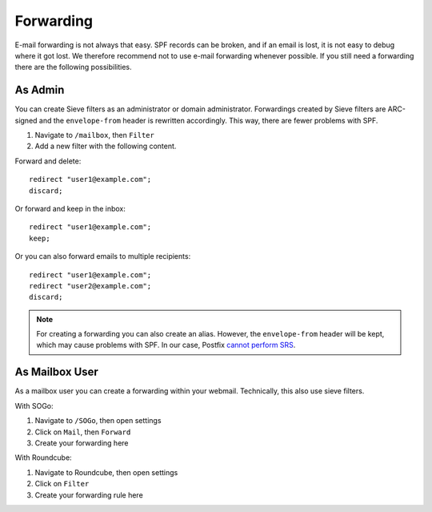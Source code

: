 Forwarding
==========

E-mail forwarding is not always that easy. SPF records can be broken,
and if an email is lost, it is not easy to debug where it got lost.
We therefore recommend not to use e-mail forwarding whenever possible.
If you still need a forwarding there are the following possibilities.

As Admin
--------

You can create Sieve filters as an administrator or domain administrator.
Forwardings created by Sieve filters are ARC-signed and the ``envelope-from`` header is rewritten accordingly.
This way, there are fewer problems with SPF.

1. Navigate to ``/mailbox``, then ``Filter``
2. Add a new filter with the following content.

Forward and delete:

::

  redirect "user1@example.com";
  discard;

Or forward and keep in the inbox:

::

  redirect "user1@example.com";
  keep;

Or you can also forward emails to multiple recipients:

::

  redirect "user1@example.com";
  redirect "user2@example.com";
  discard;

.. note:: For creating a forwarding you can also create an alias. However, the ``envelope-from`` header will be kept, which may cause problems with SPF. In our case, Postfix  `cannot perform SRS <https://github.com/mailcow/mailcow-dockerized/issues/2418>`__.

As Mailbox User
---------------

As a mailbox user you can create a forwarding within your webmail.
Technically, this also use sieve filters.

With SOGo:

1. Navigate to ``/SOGo``, then open settings
2. Click on ``Mail``, then ``Forward``
3. Create your forwarding here

With Roundcube:

1. Navigate to Roundcube, then open settings
2. Click on ``Filter``
3. Create your forwarding rule here